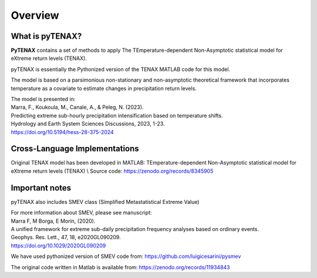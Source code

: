 Overview
============

What is pyTENAX?
------------------

**PyTENAX** contains a set of methods to apply The TEmperature-dependent Non-Asymptotic statistical model for eXtreme return levels (TENAX).

pyTENAX is essentially the Pythonized version of the TENAX MATLAB code for this model.

The model is based on a parsimonious non-stationary and non-asymptotic theoretical framework that 
incorporates temperature as a covariate to estimate changes in precipitation return levels.

| The model is presented in: 
| Marra, F., Koukoula, M., Canale, A., & Peleg, N. (2023).
| Predicting extreme sub-hourly precipitation intensification based on temperature shifts. 
| Hydrology and Earth System Sciences Discussions, 2023, 1-23.
| https://doi.org/10.5194/hess-28-375-2024



Cross-Language Implementations
--------------------------------

Original TENAX model has been developed in MATLAB:
TEmperature-dependent Non-Asymptotic statistical model for eXtreme return levels (TENAX) \\
Source code: https://zenodo.org/records/8345905




Important notes
--------------------------------
pyTENAX also includes SMEV class (Simplified Metastatistical Extreme Value)

| For more information about SMEV, please see manuscript:  
| Marra F, M Borga, E Morin, (2020). 
| A unified framework for extreme sub-daily precipitation frequency analyses based on ordinary events. 
| Geophys. Res. Lett., 47, 18, e2020GL090209. 
| https://doi.org/10.1029/2020GL090209 

We have used pythonized version of SMEV code from:
https://github.com/luigicesarini/pysmev 

The original code written in Matlab is available from:
https://zenodo.org/records/11934843

